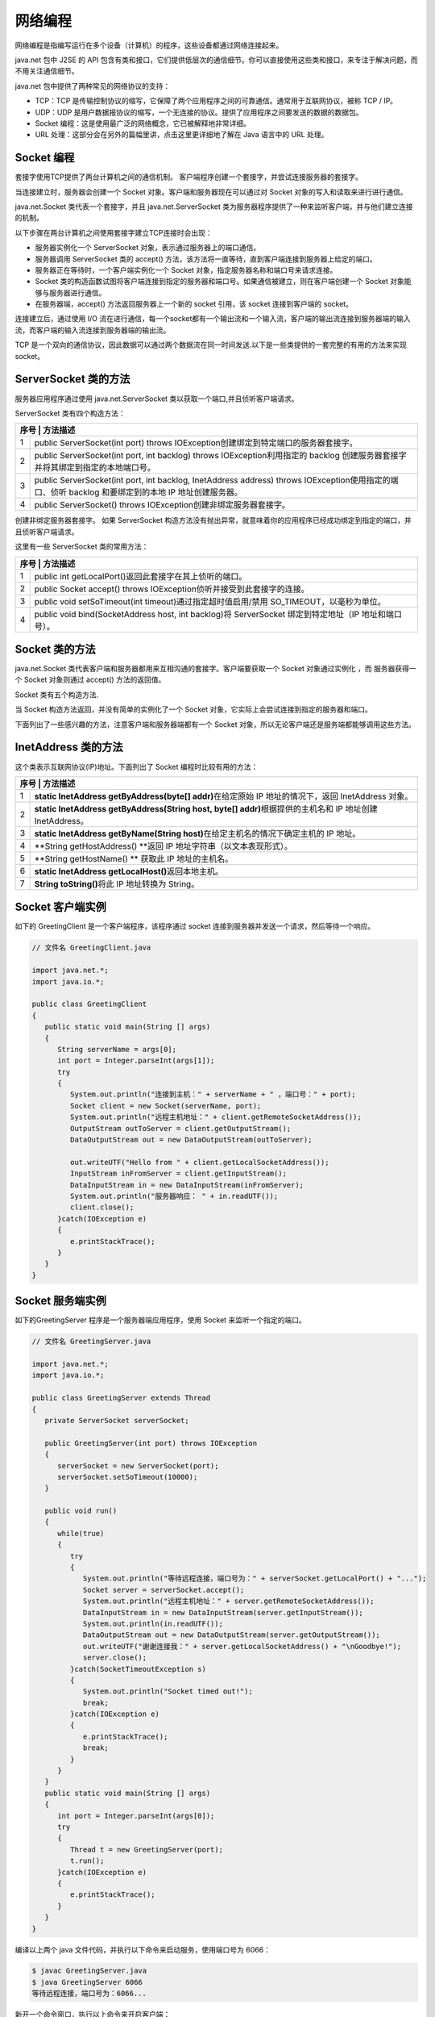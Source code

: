 网络编程
========

网络编程是指编写运行在多个设备（计算机）的程序，这些设备都通过网络连接起来。

java.net 包中 J2SE 的 API
包含有类和接口，它们提供低层次的通信细节。你可以直接使用这些类和接口，来专注于解决问题，而不用关注通信细节。

java.net 包中提供了两种常见的网络协议的支持：

-  TCP：TCP
   是传输控制协议的缩写，它保障了两个应用程序之间的可靠通信。通常用于互联网协议，被称
   TCP / IP。
-  UDP：UDP
   是用户数据报协议的缩写，一个无连接的协议。提供了应用程序之间要发送的数据的数据包。

-  Socket 编程：这是使用最广泛的网络概念，它已被解释地非常详细。
-  URL 处理：这部分会在另外的篇幅里讲，点击这里更详细地了解在 Java
   语言中的 URL 处理。

Socket 编程
-----------

套接字使用TCP提供了两台计算机之间的通信机制。
客户端程序创建一个套接字，并尝试连接服务器的套接字。

当连接建立时，服务器会创建一个 Socket 对象。客户端和服务器现在可以通过对
Socket 对象的写入和读取来进行进行通信。

java.net.Socket 类代表一个套接字，并且 java.net.ServerSocket
类为服务器程序提供了一种来监听客户端，并与他们建立连接的机制。

以下步骤在两台计算机之间使用套接字建立TCP连接时会出现：

-  服务器实例化一个 ServerSocket 对象，表示通过服务器上的端口通信。
-  服务器调用 ServerSocket 类的 accept()
   方法，该方法将一直等待，直到客户端连接到服务器上给定的端口。
-  服务器正在等待时，一个客户端实例化一个 Socket
   对象，指定服务器名称和端口号来请求连接。
-  Socket
   类的构造函数试图将客户端连接到指定的服务器和端口号。如果通信被建立，则在客户端创建一个
   Socket 对象能够与服务器进行通信。
-  在服务器端，accept() 方法返回服务器上一个新的 socket 引用，该 socket
   连接到客户端的 socket。

连接建立后，通过使用 I/O
流在进行通信，每一个socket都有一个输出流和一个输入流，客户端的输出流连接到服务器端的输入流，而客户端的输入流连接到服务器端的输出流。

TCP
是一个双向的通信协议，因此数据可以通过两个数据流在同一时间发送.以下是一些类提供的一套完整的有用的方法来实现
socket。

ServerSocket 类的方法
---------------------

服务器应用程序通过使用 java.net.ServerSocket
类以获取一个端口,并且侦听客户端请求。

ServerSocket 类有四个构造方法：

+-----+----------------------------------------------------------------+
| 序号 | 方法描述                                                      |
+=====+================================================================+
| 1   | public ServerSocket(int port) throws                           |
|     | IOException创建绑定到特定端口的服务器套接字。                  |
+-----+----------------------------------------------------------------+
| 2   | public ServerSocket(int port, int backlog) throws              |
|     | IOException利用指定的 backlog                                  |
|     | 创建服务器套接字并将其绑定到指定的本地端口号。                 |
+-----+----------------------------------------------------------------+
| 3   | public ServerSocket(int port, int backlog, InetAddress         |
|     | address) throws IOException使用指定的端口、侦听 backlog        |
|     | 和要绑定到的本地 IP 地址创建服务器。                           |
+-----+----------------------------------------------------------------+
| 4   | public ServerSocket() throws                                   |
|     | IOException创建非绑定服务器套接字。                            |
+-----+----------------------------------------------------------------+

创建非绑定服务器套接字。 如果 ServerSocket
构造方法没有抛出异常，就意味着你的应用程序已经成功绑定到指定的端口，并且侦听客户端请求。

这里有一些 ServerSocket 类的常用方法：

+-----+----------------------------------------------------------------+
| 序号 | 方法描述                                                      |
+=====+================================================================+
| 1   | public int getLocalPort()返回此套接字在其上侦听的端口。        |
+-----+----------------------------------------------------------------+
| 2   | public Socket accept() throws                                  |
|     | IOException侦听并接受到此套接字的连接。                        |
+-----+----------------------------------------------------------------+
| 3   | public void setSoTimeout(int timeout)通过指定超时值启用/禁用   |
|     | SO_TIMEOUT，以毫秒为单位。                                     |
+-----+----------------------------------------------------------------+
| 4   | public void bind(SocketAddress host, int backlog)将            |
|     | ServerSocket 绑定到特定地址（IP 地址和端口号）。               |
+-----+----------------------------------------------------------------+

Socket 类的方法
---------------

java.net.Socket
类代表客户端和服务器都用来互相沟通的套接字。客户端要获取一个 Socket
对象通过实例化 ，而 服务器获得一个 Socket 对象则通过 accept()
方法的返回值。

Socket 类有五个构造方法.

+--------+-------------------------------------------------------------+
| **序号** | **方法描述**                                              |
+========+=============================================================+
| 1      | **public Socket(String host, int port) throws               |
|        | UnknownHostException,                                       |
|        | IOException.**\ 创建一个流套接字并将其连接到指定主机上的指定端口号。 |
+--------+-------------------------------------------------------------+
| 2      | **public Socket(InetAddress host, int port) throws          |
|        | IOException**\ 创建一个流套接字并将其连接到指定 IP          |
|        | 地址的指定端口号。                                          |
+--------+-------------------------------------------------------------+
| 3      | **public Socket(String host, int port, InetAddress          |
|        | localAddress, int localPort) throws                         |
|        | IOException.**\ 创建一个套接字并将其连接到指定远程主机上的指定远程端口。 |
+--------+-------------------------------------------------------------+
| 4      | **public Socket(InetAddress host, int port, InetAddress     |
|        | localAddress, int localPort) throws                         |
|        | IOException.**\ 创建一个套接字并将其连接到指定远程地址上的指定远程端口。 |
+--------+-------------------------------------------------------------+
| 5      | **public Socket()**\ 通过系统默认类型的 SocketImpl          |
|        | 创建未连接套接字                                            |
+--------+-------------------------------------------------------------+

当 Socket 构造方法返回，并没有简单的实例化了一个 Socket
对象，它实际上会尝试连接到指定的服务器和端口。

下面列出了一些感兴趣的方法，注意客户端和服务器端都有一个 Socket
对象，所以无论客户端还是服务端都能够调用这些方法。

+--------+-------------------------------------------------------------+
| **序号** | **方法描述**                                              |
+========+=============================================================+
| 1      | **public void connect(SocketAddress host, int timeout)      |
|        | throws                                                      |
|        | IOException**\ 将此套接字连接到服务器，并指定一个超时值。   |
+--------+-------------------------------------------------------------+
| 2      | **public InetAddress getInetAddress()**                     |
|        | 返回套接字连接的地址。                                      |
+--------+-------------------------------------------------------------+
| 3      | **public int getPort()**\ 返回此套接字连接到的远程端口。    |
+--------+-------------------------------------------------------------+
| 4      | **public int                                                |
|        | getLocalPort()**\ 返回此套接字绑定到的本地端口。            |
+--------+-------------------------------------------------------------+
| 5      | **public SocketAddress                                      |
|        | getRemoteSocketAddress()**\ 返回此套接字连接的端点的地址，如果未连接则返回 |
|        |                                                             |
|        | null。                                                      |
+--------+-------------------------------------------------------------+
| 6      | **public InputStream getInputStream() throws                |
|        | IOException**\ 返回此套接字的输入流。                       |
+--------+-------------------------------------------------------------+
| 7      | **public OutputStream getOutputStream() throws              |
|        | IOException**\ 返回此套接字的输出流。                       |
+--------+-------------------------------------------------------------+
| 8      | **public void close() throws IOException**\ 关闭此套接字。  |
+--------+-------------------------------------------------------------+

InetAddress 类的方法
--------------------

这个类表示互联网协议(IP)地址。下面列出了 Socket 编程时比较有用的方法：

+--------+-------------------------------------------------------------+
| **序号** | **方法描述**                                              |
+========+=============================================================+
| 1      | **static InetAddress getByAddress(byte[]                    |
|        | addr)**\ 在给定原始 IP 地址的情况下，返回 InetAddress       |
|        | 对象。                                                      |
+--------+-------------------------------------------------------------+
| 2      | **static InetAddress getByAddress(String host, byte[]       |
|        | addr)**\ 根据提供的主机名和 IP 地址创建 InetAddress。       |
+--------+-------------------------------------------------------------+
| 3      | **static InetAddress getByName(String                       |
|        | host)**\ 在给定主机名的情况下确定主机的 IP 地址。           |
+--------+-------------------------------------------------------------+
| 4      | **String getHostAddress() **\ 返回 IP                       |
|        | 地址字符串（以文本表现形式）。                              |
+--------+-------------------------------------------------------------+
| 5      | **String getHostName() ** 获取此 IP 地址的主机名。          |
+--------+-------------------------------------------------------------+
| 6      | **static InetAddress getLocalHost()**\ 返回本地主机。       |
+--------+-------------------------------------------------------------+
| 7      | **String toString()**\ 将此 IP 地址转换为 String。          |
+--------+-------------------------------------------------------------+

Socket 客户端实例
-----------------

如下的 GreetingClient 是一个客户端程序，该程序通过 socket
连接到服务器并发送一个请求，然后等待一个响应。

.. code:: java

    // 文件名 GreetingClient.java

    import java.net.*;
    import java.io.*;

    public class GreetingClient
    {
       public static void main(String [] args)
       {
          String serverName = args[0];
          int port = Integer.parseInt(args[1]);
          try
          {
             System.out.println("连接到主机：" + serverName + " ，端口号：" + port);
             Socket client = new Socket(serverName, port);
             System.out.println("远程主机地址：" + client.getRemoteSocketAddress());
             OutputStream outToServer = client.getOutputStream();
             DataOutputStream out = new DataOutputStream(outToServer);

             out.writeUTF("Hello from " + client.getLocalSocketAddress());
             InputStream inFromServer = client.getInputStream();
             DataInputStream in = new DataInputStream(inFromServer);
             System.out.println("服务器响应： " + in.readUTF());
             client.close();
          }catch(IOException e)
          {
             e.printStackTrace();
          }
       }
    }

Socket 服务端实例
-----------------

如下的GreetingServer 程序是一个服务器端应用程序，使用 Socket
来监听一个指定的端口。

.. code:: java

    // 文件名 GreetingServer.java

    import java.net.*;
    import java.io.*;

    public class GreetingServer extends Thread
    {
       private ServerSocket serverSocket;

       public GreetingServer(int port) throws IOException
       {
          serverSocket = new ServerSocket(port);
          serverSocket.setSoTimeout(10000);
       }

       public void run()
       {
          while(true)
          {
             try
             {
                System.out.println("等待远程连接，端口号为：" + serverSocket.getLocalPort() + "...");
                Socket server = serverSocket.accept();
                System.out.println("远程主机地址：" + server.getRemoteSocketAddress());
                DataInputStream in = new DataInputStream(server.getInputStream());
                System.out.println(in.readUTF());
                DataOutputStream out = new DataOutputStream(server.getOutputStream());
                out.writeUTF("谢谢连接我：" + server.getLocalSocketAddress() + "\nGoodbye!");
                server.close();
             }catch(SocketTimeoutException s)
             {
                System.out.println("Socket timed out!");
                break;
             }catch(IOException e)
             {
                e.printStackTrace();
                break;
             }
          }
       }
       public static void main(String [] args)
       {
          int port = Integer.parseInt(args[0]);
          try
          {
             Thread t = new GreetingServer(port);
             t.run();
          }catch(IOException e)
          {
             e.printStackTrace();
          }
       }
    }

编译以上两个 java 文件代码，并执行以下命令来启动服务，使用端口号为
6066：

.. code:: shell

    $ javac GreetingServer.java
    $ java GreetingServer 6066
    等待远程连接，端口号为：6066...

新开一个命令窗口，执行以上命令来开启客户端：

.. code:: shell

    $ javac GreetingClient.java
    $ java GreetingClient localhost 6066
    连接到主机：localhost ，端口号：6066
    远程主机地址：localhost/127.0.0.1:6066
    服务器响应： 谢谢连接我：/127.0.0.1:6066
    Goodbye!
